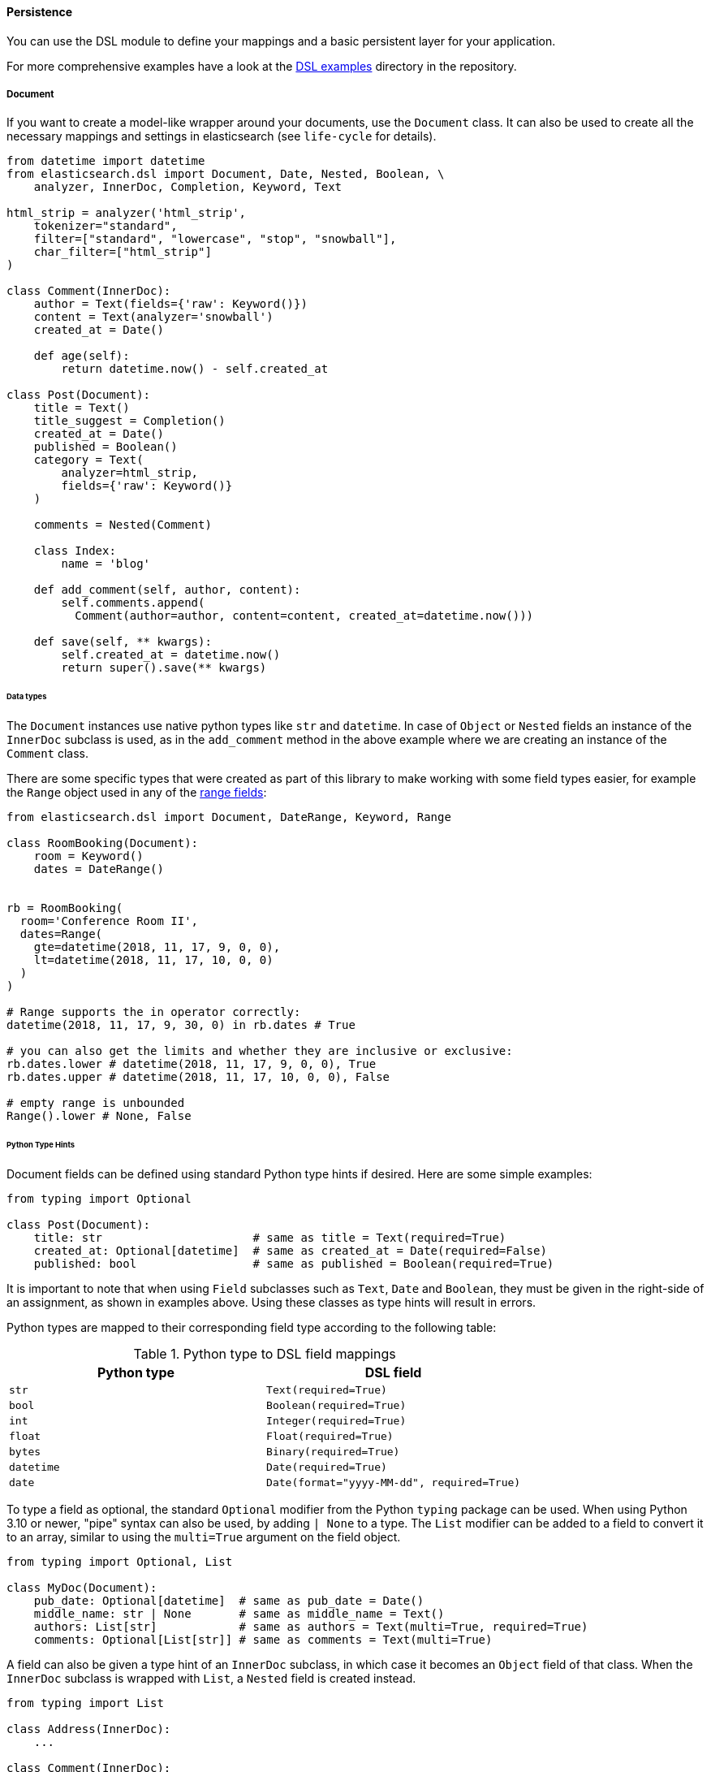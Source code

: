 ==== Persistence

You can use the DSL module to define your mappings and a basic
persistent layer for your application.

For more comprehensive examples have a look at the
https://github.com/elastic/elasticsearch-py/tree/main/examples/dsl[DSL examples]
directory in the repository.

[[doc_type]]
===== Document

If you want to create a model-like wrapper around your documents, use
the `Document` class. It can also be used to create all the necessary
mappings and settings in elasticsearch (see `life-cycle` for details).

[source,python]
----
from datetime import datetime
from elasticsearch.dsl import Document, Date, Nested, Boolean, \
    analyzer, InnerDoc, Completion, Keyword, Text

html_strip = analyzer('html_strip',
    tokenizer="standard",
    filter=["standard", "lowercase", "stop", "snowball"],
    char_filter=["html_strip"]
)

class Comment(InnerDoc):
    author = Text(fields={'raw': Keyword()})
    content = Text(analyzer='snowball')
    created_at = Date()

    def age(self):
        return datetime.now() - self.created_at

class Post(Document):
    title = Text()
    title_suggest = Completion()
    created_at = Date()
    published = Boolean()
    category = Text(
        analyzer=html_strip,
        fields={'raw': Keyword()}
    )

    comments = Nested(Comment)

    class Index:
        name = 'blog'

    def add_comment(self, author, content):
        self.comments.append(
          Comment(author=author, content=content, created_at=datetime.now()))

    def save(self, ** kwargs):
        self.created_at = datetime.now()
        return super().save(** kwargs)
----

====== Data types

The `Document` instances use native python types like `str` and
`datetime`. In case of `Object` or `Nested` fields an instance of the
`InnerDoc` subclass is used, as in the `add_comment` method in the
above example where we are creating an instance of the `Comment` class.

There are some specific types that were created as part of this library
to make working with some field types easier, for example the `Range`
object used in any of the
https://www.elastic.co/guide/en/elasticsearch/reference/current/range.html[range
fields]:

[source,python]
----
from elasticsearch.dsl import Document, DateRange, Keyword, Range

class RoomBooking(Document):
    room = Keyword()
    dates = DateRange()


rb = RoomBooking(
  room='Conference Room II',
  dates=Range(
    gte=datetime(2018, 11, 17, 9, 0, 0),
    lt=datetime(2018, 11, 17, 10, 0, 0)
  )
)

# Range supports the in operator correctly:
datetime(2018, 11, 17, 9, 30, 0) in rb.dates # True

# you can also get the limits and whether they are inclusive or exclusive:
rb.dates.lower # datetime(2018, 11, 17, 9, 0, 0), True
rb.dates.upper # datetime(2018, 11, 17, 10, 0, 0), False

# empty range is unbounded
Range().lower # None, False
----

====== Python Type Hints

Document fields can be defined using standard Python type hints if
desired. Here are some simple examples:

[source,python]
----
from typing import Optional

class Post(Document):
    title: str                      # same as title = Text(required=True)
    created_at: Optional[datetime]  # same as created_at = Date(required=False)
    published: bool                 # same as published = Boolean(required=True)    
----

It is important to note that when using `Field` subclasses such as
`Text`, `Date` and `Boolean`, they must be given in the right-side of an
assignment, as shown in examples above. Using these classes as type
hints will result in errors.

Python types are mapped to their corresponding field type according to
the following table:

.Python type to DSL field mappings
[cols=",",options="header",]
|===
|Python type |DSL field
|`str` |`Text(required=True)`
|`bool` |`Boolean(required=True)`
|`int` |`Integer(required=True)`
|`float` |`Float(required=True)`
|`bytes` |`Binary(required=True)`
|`datetime` |`Date(required=True)`
|`date` |`Date(format="yyyy-MM-dd", required=True)`
|===

To type a field as optional, the standard `Optional` modifier from the
Python `typing` package can be used. When using Python 3.10 or newer,
"pipe" syntax can also be used, by adding `| None` to a type. The
`List` modifier can be added to a field to convert it to an array,
similar to using the `multi=True` argument on the field object.

[source,python]
----
from typing import Optional, List

class MyDoc(Document):
    pub_date: Optional[datetime]  # same as pub_date = Date()
    middle_name: str | None       # same as middle_name = Text()
    authors: List[str]            # same as authors = Text(multi=True, required=True)
    comments: Optional[List[str]] # same as comments = Text(multi=True)
----

A field can also be given a type hint of an `InnerDoc` subclass, in
which case it becomes an `Object` field of that class. When the
`InnerDoc` subclass is wrapped with `List`, a `Nested` field is created
instead.

[source,python]
----
from typing import List

class Address(InnerDoc):
    ...

class Comment(InnerDoc):
    ...

class Post(Document):
    address: Address         # same as address = Object(Address, required=True)
    comments: List[Comment]  # same as comments = Nested(Comment, required=True)
----

Unfortunately it is impossible to have Python type hints that uniquely
identify every possible Elasticsearch field type. To choose a field type
that is different than the ones in the table above, the field instance
can be added explicitly as a right-side assignment in the field
declaration. The next example creates a field that is typed as
`Optional[str]`, but is mapped to `Keyword` instead of `Text`:

[source,python]
----
class MyDocument(Document):
    category: Optional[str] = Keyword()
----

This form can also be used when additional options need to be given to
initialize the field, such as when using custom analyzer settings or
changing the `required` default:

[source,python]
----
class Comment(InnerDoc):
    content: str = Text(analyzer='snowball', required=True)
----

When using type hints as above, subclasses of `Document` and `InnerDoc`
inherit some of the behaviors associated with Python dataclasses, as
defined by https://peps.python.org/pep-0681/[PEP 681] and the
https://typing.readthedocs.io/en/latest/spec/dataclasses.html#dataclass-transform[dataclass_transform
decorator]. To add per-field dataclass options such as `default` or
`default_factory`, the `mapped_field()` wrapper can be used on
the right side of a typed field declaration:

[source,python]
----
class MyDocument(Document):
    title: str = mapped_field(default="no title")
    created_at: datetime = mapped_field(default_factory=datetime.now)
    published: bool = mapped_field(default=False)
    category: str = mapped_field(Keyword(required=True), default="general")
----

When using the `mapped_field()` wrapper function, an explicit field
type instance can be passed as a first positional argument, as the
`category` field does in the example above.

Static type checkers such as https://mypy-lang.org/[mypy] and
https://github.com/microsoft/pyright[pyright] can use the type hints and
the dataclass-specific options added to the `mapped_field()`
function to improve type inference and provide better real-time
suggestions in IDEs.

One situation in which type checkers can't infer the correct type is
when using fields as class attributes. Consider the following example:

[source,python]
----
class MyDocument(Document):
    title: str

doc = MyDocument()
# doc.title is typed as "str" (correct)
# MyDocument.title is also typed as "str" (incorrect)
----

To help type checkers correctly identify class attributes as such, the
`M` generic must be used as a wrapper to the type hint, as shown in the
next examples:

[source,python]
----
from elasticsearch.dsl import M

class MyDocument(Document):
    title: M[str]
    created_at: M[datetime] = mapped_field(default_factory=datetime.now)

doc = MyDocument()
# doc.title is typed as "str"
# doc.created_at is typed as "datetime"
# MyDocument.title is typed as "InstrumentedField"
# MyDocument.created_at is typed as "InstrumentedField"
----

Note that the `M` type hint does not provide any runtime behavior and
its use is not required, but it can be useful to eliminate spurious type
errors in IDEs or type checking builds.

The `InstrumentedField` objects returned when fields are accessed as
class attributes are proxies for the field instances that can be used
anywhere a field needs to be referenced, such as when specifying sort
options in a `Search` object:

[source,python]
----
# sort by creation date descending, and title ascending
s = MyDocument.search().sort(-MyDocument.created_at, MyDocument.title)
----

When specifying sorting order, the `{plus}` and `-` unary operators can
be used on the class field attributes to indicate ascending and
descending order.

Finally, the `ClassVar` annotation can be used to define a regular class
attribute that should not be mapped to the Elasticsearch index:

[source,python]
----
from typing import ClassVar

class MyDoc(Document):
  title: M[str] created_at: M[datetime] =
  mapped_field(default_factory=datetime.now) my_var:
  ClassVar[str] # regular class variable, ignored by Elasticsearch
----

====== Note on dates

The DSL module will always respect the timezone information (or
lack thereof) on the `datetime` objects passed in or stored in
Elasticsearch. Elasticsearch itself interprets all datetimes with no
timezone information as `UTC`. If you wish to reflect this in your
python code, you can specify `default_timezone` when instantiating a
`Date` field:

[source,python]
----
class Post(Document):
    created_at = Date(default_timezone='UTC')
----

In that case any `datetime` object passed in (or parsed from
elasticsearch) will be treated as if it were in `UTC` timezone.

[[life-cycle]]
====== Document life cycle

Before you first use the `Post` document type, you need to create the
mappings in Elasticsearch. For that you can either use the `index`
object or create the mappings directly by calling the `init` class
method:

[source,python]
----
# create the mappings in Elasticsearch
Post.init()
----

This code will typically be run in the setup for your application during
a code deploy, similar to running database migrations.

To create a new `Post` document just instantiate the class and pass in
any fields you wish to set, you can then use standard attribute setting
to change/add more fields. Note that you are not limited to the fields
defined explicitly:

[source,python]
----
# instantiate the document
first = Post(title='My First Blog Post, yay!', published=True)
# assign some field values, can be values or lists of values
first.category = ['everything', 'nothing']
# every document has an id in meta
first.meta.id = 47


# save the document into the cluster
first.save()
----

All the metadata fields (`id`, `routing`, `index` etc) can be accessed
(and set) via a `meta` attribute or directly using the underscored
variant:

[source,python]
----
post = Post(meta={'id': 42})

# prints 42
print(post.meta.id)

# override default index
post.meta.index = 'my-blog'
----

[NOTE]
====
Having all metadata accessible through `meta` means that this name is
reserved and you shouldn't have a field called `meta` on your document.
If you, however, need it you can still access the data using the get
item (as opposed to attribute) syntax: `post['meta']`.
====

To retrieve an existing document use the `get` class method:

[source,python]
----
# retrieve the document
first = Post.get(id=42)
# now we can call methods, change fields, ...
first.add_comment('me', 'This is nice!')
# and save the changes into the cluster again
first.save()
----

The
https://www.elastic.co/guide/en/elasticsearch/reference/current/docs-update.html[Update
API] can also be used via the `update` method. By default any keyword
arguments, beyond the parameters of the API, will be considered fields
with new values. Those fields will be updated on the local copy of the
document and then sent over as partial document to be updated:

[source,python]
----
# retrieve the document
first = Post.get(id=42)
# you can update just individual fields which will call the update API
# and also update the document in place
first.update(published=True, published_by='me')
----

In case you wish to use a `painless` script to perform the update you
can pass in the script string as `script` or the `id` of a
https://www.elastic.co/guide/en/elasticsearch/reference/current/modules-scripting-using.html#script-stored-scripts[stored script]
via `script_id`. All additional keyword arguments to the
`update` method will then be passed in as parameters of the script. The
document will not be updated in place.

[source,python]
----
# retrieve the document
first = Post.get(id=42)
# we execute a script in elasticsearch with additional kwargs being passed
# as params into the script
first.update(script='ctx._source.category.add(params.new_category)',
             new_category='testing')
----

If the document is not found in elasticsearch an exception
(`elasticsearch.NotFoundError`) will be raised. If you wish to return
`None` instead just pass in `ignore=404` to suppress the exception:

[source,python]
----
p = Post.get(id='not-in-es', ignore=404)
p is None
----

When you wish to retrieve multiple documents at the same time by their
`id` you can use the `mget` method:

[source,python]
----
posts = Post.mget([42, 47, 256])
----

`mget` will, by default, raise a `NotFoundError` if any of the documents
wasn't found and `RequestError` if any of the document had resulted in
error. You can control this behavior by setting parameters:

- `raise_on_error`:
  If `True` (default) then any error will cause an exception to be
  raised. Otherwise all documents containing errors will be treated as
  missing.
- `missing`:
  Can have three possible values: `'none'` (default), `'raise'` and
  `'skip'`. If a document is missing or errored it will either be
  replaced with `None`, an exception will be raised or the document will
  be skipped in the output list entirely.

The index associated with the `Document` is accessible via the
`_index` class property which gives you access to the `index` class.

The `_index` attribute is also home to the `load_mappings`
method which will update the mapping on the `Index` from elasticsearch.
This is very useful if you use dynamic mappings and want the class to be
aware of those fields (for example if you wish the `Date` fields to be
properly (de)serialized):

[source,python]
----
Post._index.load_mappings()
----

To delete a document just call its `delete` method:

[source,python]
----
first = Post.get(id=42)
first.delete()
----

====== Analysis

To specify `analyzer` values for `Text` fields you can just use the name
of the analyzer (as a string) and either rely on the analyzer being
defined (like built-in analyzers) or define the analyzer yourself
manually.

Alternatively you can create your own analyzer and have the persistence
layer handle its creation, from our example earlier:

[source,python]
----
from elasticsearch.dsl import analyzer, tokenizer

my_analyzer = analyzer('my_analyzer',
    tokenizer=tokenizer('trigram', 'nGram', min_gram=3, max_gram=3),
    filter=['lowercase']
)
----

Each analysis object needs to have a name (`my_analyzer` and
`trigram` in our example) and tokenizers, token filters and char filters
also need to specify type (`nGram` in our example).

Once you have an instance of a custom `analyzer` you can also call the
https://www.elastic.co/guide/en/elasticsearch/reference/current/indices-analyze.html[analyze
API] on it by using the `simulate` method:

[source,python]
----
response = my_analyzer.simulate('Hello World!')

# ['hel', 'ell', 'llo', 'lo ', 'o w', ' wo', 'wor', 'orl', 'rld', 'ld!']
tokens = [t.token for t in response.tokens]
----

[NOTE]
====
When creating a mapping which relies on a custom analyzer the index must
either not exist or be closed. To create multiple `Document`-defined
mappings you can use the `index` object.
====

====== Search

To search for this document type, use the `search` class method:

[source,python]
----
# by calling .search we get back a standard Search object
s = Post.search()
# the search is already limited to the index and doc_type of our document
s = s.filter('term', published=True).query('match', title='first')


results = s.execute()

# when you execute the search the results are wrapped in your document class (Post)
for post in results:
    print(post.meta.score, post.title)
----

Alternatively you can just take a `Search` object and restrict it to
return our document type, wrapped in correct class:

[source,python]
----
s = Search()
s = s.doc_type(Post)
----

You can also combine document classes with standard doc types (just
strings), which will be treated as before. You can also pass in multiple
`Document` subclasses and each document in the response will be wrapped
in it's class.

If you want to run suggestions, just use the `suggest` method on the
`Search` object:

[source,python]
----
s = Post.search()
s = s.suggest('title_suggestions', 'pyth', completion={'field': 'title_suggest'})

response = s.execute()

for result in response.suggest.title_suggestions:
    print('Suggestions for %s:' % result.text)
    for option in result.options:
        print('  %s (%r)' % (option.text, option.payload))
----

====== `class Meta` options

In the `Meta` class inside your document definition you can define
various metadata for your document:

- `mapping`:
  optional instance of `Mapping` class to use as base for the mappings
  created from the fields on the document class itself.

Any attributes on the `Meta` class that are instance of `MetaField` will
be used to control the mapping of the meta fields (`_all`, `dynamic`
etc). Just name the parameter (without the leading underscore) as the
field you wish to map and pass any parameters to the `MetaField` class:

[source,python]
----
class Post(Document):
    title = Text()

    class Meta:
        all = MetaField(enabled=False)
        dynamic = MetaField('strict')
----

====== `class Index` options

This section of the `Document` definition can contain any information
about the index, its name, settings and other attributes:

- `name`:
  name of the index to use, if it contains a wildcard (`*`) then it
  cannot be used for any write operations and an `index` kwarg will have
  to be passed explicitly when calling methods like `.save()`.
- `using`:
  default connection alias to use, defaults to `'default'`
- `settings`:
  dictionary containing any settings for the `Index` object like
  `number_of_shards`.
- `analyzers`:
  additional list of analyzers that should be defined on an index (see
  `analysis` for details).
- `aliases`:
  dictionary with any aliases definitions

====== Document Inheritance

You can use standard Python inheritance to extend models, this can be
useful in a few scenarios. For example if you want to have a
`BaseDocument` defining some common fields that several different
`Document` classes should share:

[source,python]
----
class User(InnerDoc):
    username = Text(fields={'keyword': Keyword()})
    email = Text()

class BaseDocument(Document):
    created_by = Object(User)
    created_date = Date()
    last_updated = Date()

    def save(**kwargs):
        if not self.created_date:
            self.created_date = datetime.now()
        self.last_updated = datetime.now()
        return super(BaseDocument, self).save(**kwargs)

class BlogPost(BaseDocument):
    class Index:
        name = 'blog'
----

Another use case would be using the
https://www.elastic.co/guide/en/elasticsearch/reference/current/parent-join.html[join
type] to have multiple different entities in a single index. You can see
an
https://github.com/elastic/elasticsearch-py/blob/master/examples/dsl/parent_child.py[example]
of this approach. Note that in this case, if the subclasses don't define
their own [.title-ref]#Index# classes, the mappings are merged and
shared between all the subclasses.

===== Index

In typical scenario using `class Index` on a `Document` class is
sufficient to perform any action. In a few cases though it can be useful
to manipulate an `Index` object directly.

`Index` is a class responsible for holding all the metadata related to
an index in elasticsearch - mappings and settings. It is most useful
when defining your mappings since it allows for easy creation of
multiple mappings at the same time. This is especially useful when
setting up your elasticsearch objects in a migration:

[source,python]
----
from elasticsearch.dsl import Index, Document, Text, analyzer

blogs = Index('blogs')

# define custom settings
blogs.settings(
    number_of_shards=1,
    number_of_replicas=0
)

# define aliases
blogs.aliases(
    old_blogs={}
)

# register a document with the index
blogs.document(Post)

# can also be used as class decorator when defining the Document
@blogs.document
class Post(Document):
    title = Text()

# You can attach custom analyzers to the index

html_strip = analyzer('html_strip',
    tokenizer="standard",
    filter=["standard", "lowercase", "stop", "snowball"],
    char_filter=["html_strip"]
)

blogs.analyzer(html_strip)

# delete the index, ignore if it doesn't exist
blogs.delete(ignore=404)

# create the index in elasticsearch
blogs.create()
----

You can also set up a template for your indices and use the `clone`
method to create specific copies:

[source,python]
----
blogs = Index('blogs', using='production')
blogs.settings(number_of_shards=2)
blogs.document(Post)

# create a copy of the index with different name
company_blogs = blogs.clone('company-blogs')

# create a different copy on different cluster
dev_blogs = blogs.clone('blogs', using='dev')
# and change its settings
dev_blogs.setting(number_of_shards=1)
----

[[index-template]]
====== IndexTemplate

The DSL module also exposes an option to manage
https://www.elastic.co/guide/en/elasticsearch/reference/current/indices-templates.html[index
templates] in elasticsearch using the `IndexTemplate` class which has
very similar API to `Index`.

Once an index template is saved in elasticsearch it's contents will be
automatically applied to new indices (existing indices are completely
unaffected by templates) that match the template pattern (any index
starting with `blogs-` in our example), even if the index is created
automatically upon indexing a document into that index.

Potential workflow for a set of time based indices governed by a single
template:

[source,python]
----
from datetime import datetime

from elasticsearch.dsl import Document, Date, Text


class Log(Document):
    content = Text()
    timestamp = Date()

    class Index:
        name = "logs-*"
        settings = {
          "number_of_shards": 2
        }

    def save(self, **kwargs):
        # assign now if no timestamp given
        if not self.timestamp:
            self.timestamp = datetime.now()

        # override the index to go to the proper timeslot
        kwargs['index'] = self.timestamp.strftime('logs-%Y%m%d')
        return super().save(**kwargs)

# once, as part of application setup, during deploy/migrations:
logs = Log._index.as_template('logs', order=0)
logs.save()

# to perform search across all logs:
search = Log.search()
----

